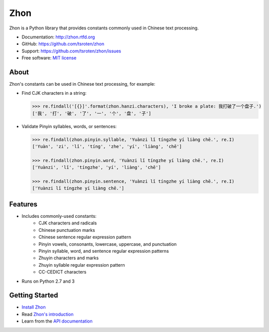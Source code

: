 ====
Zhon
====

.. image:: https://badge.fury.io/py/zhon.png
    :target: http://badge.fury.io/py/zhon

.. image:: https://travis-ci.org/tsroten/zhon.png?branch=develop
        :target: https://travis-ci.org/tsroten/zhon

Zhon is a Python library that provides constants commonly used in Chinese text
processing.

* Documentation: http://zhon.rtfd.org
* GitHub: https://github.com/tsroten/zhon
* Support: https://github.com/tsroten/zhon/issues
* Free software: `MIT license <http://opensource.org/licenses/MIT>`_

About
-----

Zhon's constants can be used in Chinese text processing, for example:

* Find CJK characters in a string:

  .. code:: python

    >>> re.findall('[{}]'.format(zhon.hanzi.characters), 'I broke a plate: 我打破了一个盘子.')
    ['我', '打', '破', '了', '一', '个', '盘', '子']

* Validate Pinyin syllables, words, or sentences:

  .. code:: python

    >>> re.findall(zhon.pinyin.syllable, 'Yuànzi lǐ tíngzhe yí liàng chē.', re.I)
    ['Yuàn', 'zi', 'lǐ', 'tíng', 'zhe', 'yí', 'liàng', 'chē']

    >>> re.findall(zhon.pinyin.word, 'Yuànzi lǐ tíngzhe yí liàng chē.', re.I)
    ['Yuànzi', 'lǐ', 'tíngzhe', 'yí', 'liàng', 'chē']

    >>> re.findall(zhon.pinyin.sentence, 'Yuànzi lǐ tíngzhe yí liàng chē.', re.I)
    ['Yuànzi lǐ tíngzhe yí liàng chē.']

Features
--------

+ Includes commonly-used constants:
    - CJK characters and radicals
    - Chinese punctuation marks
    - Chinese sentence regular expression pattern
    - Pinyin vowels, consonants, lowercase, uppercase, and punctuation
    - Pinyin syllable, word, and sentence regular expression patterns
    - Zhuyin characters and marks
    - Zhuyin syllable regular expression pattern
    - CC-CEDICT characters
+ Runs on Python 2.7 and 3

Getting Started
---------------

* `Install Zhon <http://zhon.readthedocs.org/en/latest/#installation>`_
* Read `Zhon's introduction <http://zhon.readthedocs.org/en/latest/#using-zhon>`_
* Learn from the `API documentation <http://zhon.readthedocs.org/en/latest/#zhon-hanzi>`_
